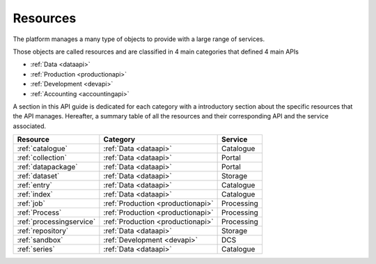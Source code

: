 .. _resources :

Resources
---------

The platform manages a many type of objects to provide with a large range of services.

Those objects are called resources and are classified in 4 main categories that defined 4 main APIs

- :ref:`Data <dataapi>`
- :ref:`Production <productionapi>`
- :ref:`Development <devapi>`
- :ref:`Accounting <accountingapi>`

A section in this API guide is dedicated for each category with a introductory section about the specific resources that the API manages.
Hereafter, a summary table of all the resources and their corresponding API and the service associated.


+--------------------------+-----------------------------------+------------+
| Resource                 | Category                          | Service    |
+==========================+===================================+============+
| :ref:`catalogue`         | :ref:`Data <dataapi>`             | Catalogue  |
+--------------------------+-----------------------------------+------------+
| :ref:`collection`        | :ref:`Data <dataapi>`             | Portal     |
+--------------------------+-----------------------------------+------------+
| :ref:`datapackage`       | :ref:`Data <dataapi>`             | Portal     |
+--------------------------+-----------------------------------+------------+
| :ref:`dataset`           | :ref:`Data <dataapi>`             | Storage    |
+--------------------------+-----------------------------------+------------+
| :ref:`entry`             | :ref:`Data <dataapi>`             | Catalogue  |
+--------------------------+-----------------------------------+------------+
| :ref:`index`             | :ref:`Data <dataapi>`             | Catalogue  |
+--------------------------+-----------------------------------+------------+
| :ref:`job`               | :ref:`Production <productionapi>` | Processing |
+--------------------------+-----------------------------------+------------+
| :ref:`Process`           | :ref:`Production <productionapi>` | Processing |
+--------------------------+-----------------------------------+------------+
| :ref:`processingservice` | :ref:`Production <productionapi>` | Processing |
+--------------------------+-----------------------------------+------------+
| :ref:`repository`        | :ref:`Data <dataapi>`             | Storage    |
+--------------------------+-----------------------------------+------------+
| :ref:`sandbox`           | :ref:`Development <devapi>`       | DCS        |
+--------------------------+-----------------------------------+------------+
| :ref:`series`            | :ref:`Data <dataapi>`             | Catalogue  |
+--------------------------+-----------------------------------+------------+





